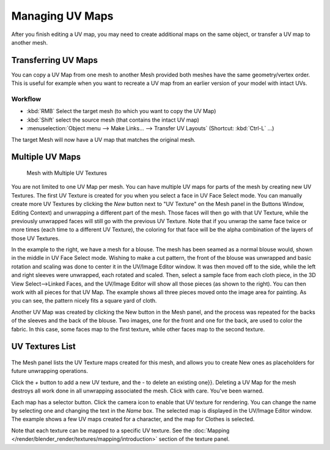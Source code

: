
..    TODO/Review: {{review|copy=X|partial=X}} .


****************
Managing UV Maps
****************

After you finish editing a UV map, you may need to create additional maps on the same object,
or transfer a UV map to another mesh.


Transferring UV Maps
====================

You can copy a UV Map from one mesh to another Mesh provided both meshes have the same
geometry/vertex order. This is useful for example when you want to recreate a UV map from an
earlier version of your model with intact UVs.

Workflow
--------

- :kbd:`RMB` Select the target mesh (to which you want to copy the UV Map)
- :kbd:`Shift` select the source mesh (that contains the intact UV map)
- :menuselection:`Object menu --> Make Links... --> Transfer UV Layouts` (Shortcut: :kbd:`Ctrl-L` ...)

The target Mesh will now have a UV map that matches the original mesh.


Multiple UV Maps
================

.. figure:: /images/UV-Fashion.jpg
   :width: 300px

   Mesh with Multiple UV Textures


You are not limited to one UV Map per mesh.
You can have multiple UV maps for parts of the mesh by creating new UV Textures.
The first UV Texture is created for you when you select a face in UV Face Select mode. You can
manually create more UV Textures by clicking the *New* button next to "UV Texture"
on the Mesh panel in the Buttons Window, Editing Context)
and unwrapping a different part of the mesh. Those faces will then go with that UV Texture,
while the previously unwrapped faces will still go with the previous UV Texture.
Note that if you unwrap the same face twice or more times
(each time to a different UV Texture),
the coloring for that face will be the alpha combination of the layers of those UV Textures.

In the example to the right, we have a mesh for a blouse.
The mesh has been seamed as a normal blouse would, shown in the middle in UV Face Select mode.
Wishing to make a cut pattern, the front of the blouse was unwrapped and basic rotation and
scaling was done to center it in the UV/Image Editor window.
It was then moved off to the side, while the left and right sleeves were unwrapped,
each rotated and scaled. Then, select a sample face from each cloth piece,
in the 3D View Select-->Linked Faces, and the UV/Image Editor will show all those pieces
(as shown to the right). You can then work with all pieces for that UV Map.
The example shows all three pieces moved onto the image area for painting. As you can see,
the pattern nicely fits a square yard of cloth.

Another UV Map was created by clicking the New button in the Mesh panel,
and the process was repeated for the backs of the sleeves and the back of the blouse.
Two images, one for the front and one for the back, are used to color the fabric.
In this case, some faces map to the first texture,
while other faces map to the second texture.


UV Textures List
================

.. figure:: /images/UV-Editing-Mesh-panel.jpg

The Mesh panel lists the UV Texture maps created for this mesh,
and allows you to create New ones as placeholders for future unwrapping operations.

Click the *+* button to add a new UV texture,
and the *-* to delete an existing one}}.
Deleting a UV Map for the mesh destroys all work done in all unwrapping associated the mesh.
Click with care. You've been warned.

Each map has a selector button. Click the camera icon to enable that UV texture for rendering.
You can change the name by selecting one and changing the text in the *Name* box.
The selected map is displayed in the UV/Image Editor window.
The example shows a few UV maps created for a character, and the map for Clothes is selected.

Note that each texture can be mapped to a specific UV texture.
See the :doc:`Mapping </render/blender_render/textures/mapping/introduction>` section of the texture panel.

